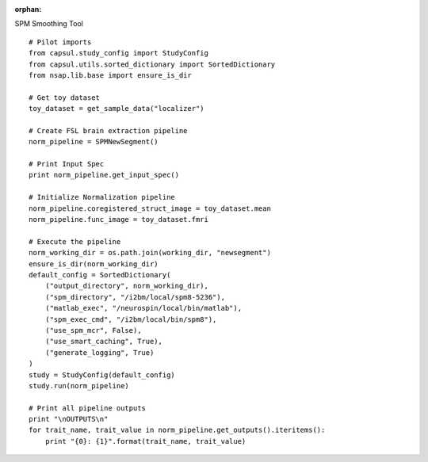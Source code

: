.. CAPS AUTO-GENERATED FILE -- DO NOT EDIT!

:orphan:

.. _example_caps.preclinic_functional.spm_new_segment.pilot :

SPM Smoothing Tool
    
.. hidden-code-block:: python
    :starthidden: True

    # The full use case code: caps.preclinic_functional.spm_new_segment.pilot
    # Pilot imports
    from capsul.study_config import StudyConfig
    from capsul.utils.sorted_dictionary import SortedDictionary
    from nsap.lib.base import ensure_is_dir

    # Get toy dataset
    toy_dataset = get_sample_data("localizer")

    # Create FSL brain extraction pipeline
    norm_pipeline = SPMNewSegment()

    # Print Input Spec
    print norm_pipeline.get_input_spec()

    # Initialize Normalization pipeline
    norm_pipeline.coregistered_struct_image = toy_dataset.mean
    norm_pipeline.func_image = toy_dataset.fmri

    # Execute the pipeline
    norm_working_dir = os.path.join(working_dir, "newsegment")
    ensure_is_dir(norm_working_dir)
    default_config = SortedDictionary(
        ("output_directory", norm_working_dir),
        ("spm_directory", "/i2bm/local/spm8-5236"),
        ("matlab_exec", "/neurospin/local/bin/matlab"),
        ("spm_exec_cmd", "/i2bm/local/bin/spm8"),
        ("use_spm_mcr", False),
        ("use_smart_caching", True),
        ("generate_logging", True)
    )
    study = StudyConfig(default_config)
    study.run(norm_pipeline)

    # Print all pipeline outputs
    print "\nOUTPUTS\n"
    for trait_name, trait_value in norm_pipeline.get_outputs().iteritems():
        print "{0}: {1}".format(trait_name, trait_value)


::

    # Pilot imports
    from capsul.study_config import StudyConfig
    from capsul.utils.sorted_dictionary import SortedDictionary
    from nsap.lib.base import ensure_is_dir

    # Get toy dataset
    toy_dataset = get_sample_data("localizer")

    # Create FSL brain extraction pipeline
    norm_pipeline = SPMNewSegment()

    # Print Input Spec
    print norm_pipeline.get_input_spec()

    # Initialize Normalization pipeline
    norm_pipeline.coregistered_struct_image = toy_dataset.mean
    norm_pipeline.func_image = toy_dataset.fmri

    # Execute the pipeline
    norm_working_dir = os.path.join(working_dir, "newsegment")
    ensure_is_dir(norm_working_dir)
    default_config = SortedDictionary(
        ("output_directory", norm_working_dir),
        ("spm_directory", "/i2bm/local/spm8-5236"),
        ("matlab_exec", "/neurospin/local/bin/matlab"),
        ("spm_exec_cmd", "/i2bm/local/bin/spm8"),
        ("use_spm_mcr", False),
        ("use_smart_caching", True),
        ("generate_logging", True)
    )
    study = StudyConfig(default_config)
    study.run(norm_pipeline)

    # Print all pipeline outputs
    print "\nOUTPUTS\n"
    for trait_name, trait_value in norm_pipeline.get_outputs().iteritems():
        print "{0}: {1}".format(trait_name, trait_value)


